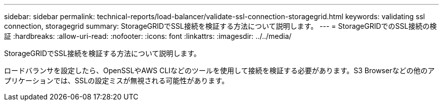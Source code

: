 ---
sidebar: sidebar 
permalink: technical-reports/load-balancer/validate-ssl-connection-storagegrid.html 
keywords: validating ssl connection, storagegrid 
summary: StorageGRIDでSSL接続を検証する方法について説明します。 
---
= StorageGRIDでのSSL接続の検証
:hardbreaks:
:allow-uri-read: 
:nofooter: 
:icons: font
:linkattrs: 
:imagesdir: ../../media/


[role="lead"]
StorageGRIDでSSL接続を検証する方法について説明します。

ロードバランサを設定したら、OpenSSLやAWS CLIなどのツールを使用して接続を検証する必要があります。S3 Browserなどの他のアプリケーションでは、SSLの設定ミスが無視される可能性があります。
